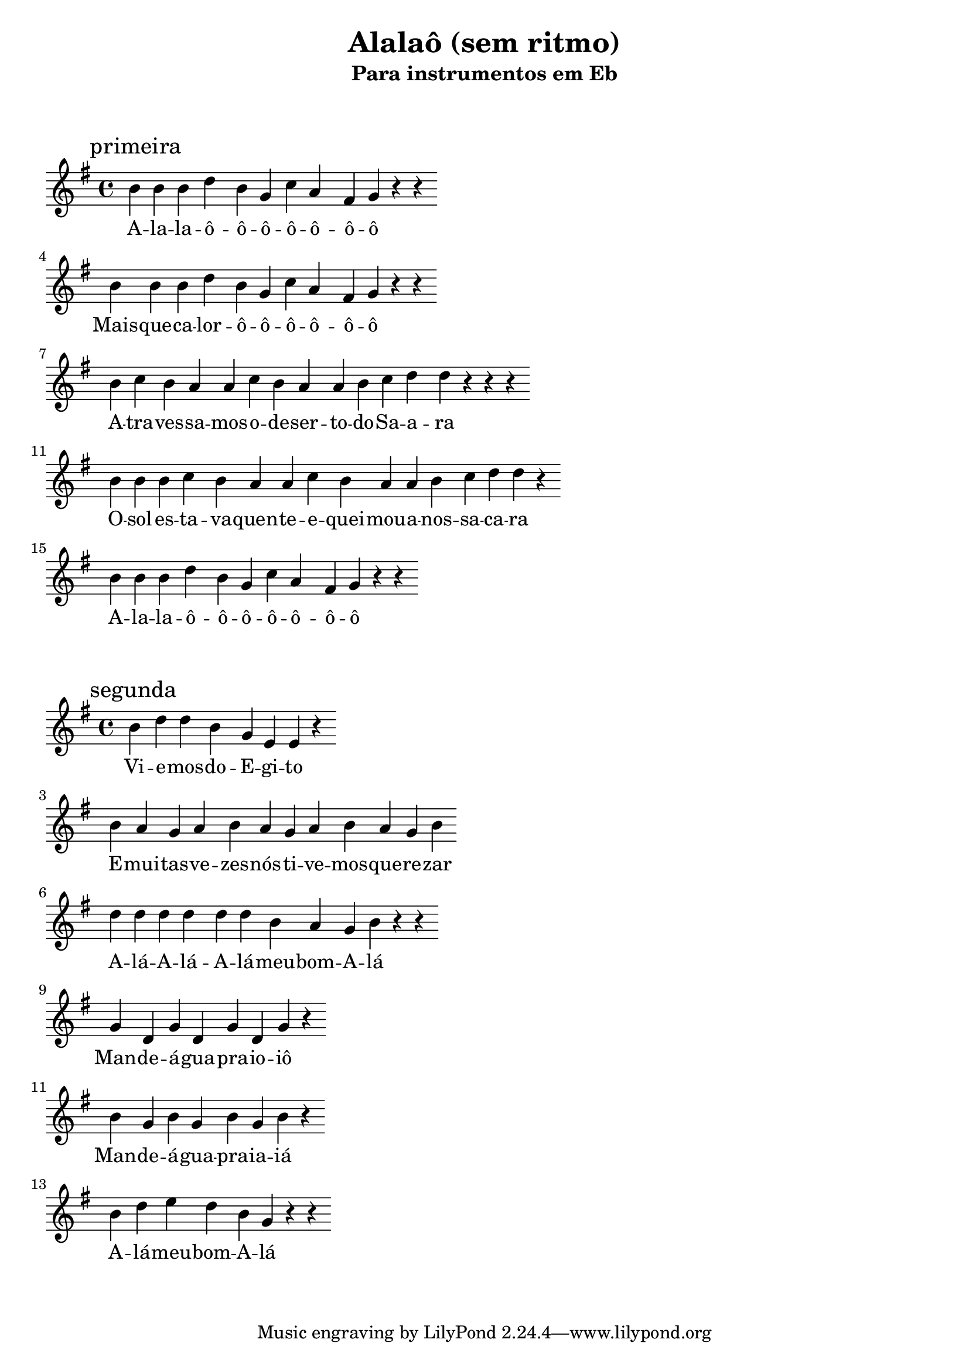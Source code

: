 
\layout{
	indent = 0
	ragged-right = ##t

    \context {
      \Score
      \override BarLine #'transparent = ##t
    }
}


\header{
  title = "Alalaô (sem ritmo)"
  subtitle = "Para instrumentos em Eb"
}

\markup { \vspace #2 }


parteum = \relative c' {
	\key bes \major
	
	\mark "primeira"	

  	d d d f d bes ees c a bes r r

	\break

	d d d f d bes ees c a bes r r

	\break
	
	d ees d c c ees d c c d ees f f r r r

	\break

	d d d ees d c c ees d c c d ees f f r

	\break

	d d d f d bes ees c a bes r r
}

letraum = \lyricmode {
 
	A -- la -- la -- ô  -- ô --  ô  -- ô  -- ô  -- ô  -- ô 
	Mais  -- que --  ca -- lor --  ô  -- ô  -- ô -- ô --  ô --  ô

	A -- tra -- ves -- sa -- mos --  o  -- de -- ser -- to --  do --  Sa -- a -- ra
	O --  sol --  es -- ta -- va  -- quen -- te --  e --  quei -- mou --  a --  nos -- sa --  ca -- ra

	A -- la -- la -- ô --  ô --  ô --  ô --  ô --  ô --  ô 
}


partedois = \relative c' {
	\key g \minor

	\mark "segunda"
	
	d f f d bes g g r

	\break

	d' c bes c d c bes c d c bes d

	\break

	f f f f f f d c bes d r r

	\break

	bes f bes f bes f bes r 

	\break

	d bes d bes d bes d r 

	\break

	d f g f d bes r r 
	

}

letradois = \lyricmode { 

	Vi -- e -- mos --  do --  E -- gi -- to
	E --  mui -- tas --  ve -- zes --  nós --  ti -- ve -- mos --  que --  re -- zar
	A -- lá  -- A -- lá --  A -- lá --  meu --  bom --  A -- lá
	Man -- de --  á -- gua --  pra --  io -- iô
	Man -- de --  á -- gua --  pra --  ia -- iá
	A -- lá --  meu --  bom --  A -- lá

}

\score {
	<<
	\new Voice = "um" {
		\transpose bes g' {
			\parteum
		}
	}
	\new Lyrics \lyricsto "um" {
        \letraum
    }
	>>
}

\markup { \vspace #2 }

\score {
	<<
	\new Voice = "dois" {
		\transpose bes g' {
			\partedois
		}
	}
	\new Lyrics \lyricsto "dois" {
        \letradois
    }
	>>
}

\version "2.18.2"  % necessary for upgrading to future LilyPond versions.
